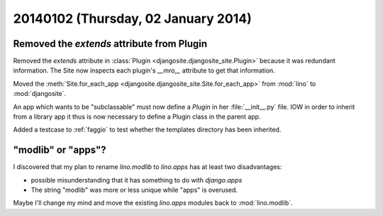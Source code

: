 ====================================
20140102 (Thursday, 02 January 2014)
====================================


Removed the `extends` attribute from Plugin
-------------------------------------------

Removed the `extends` attribute in :class:`Plugin
<djangosite.djangosite_site.Plugin>` because it was redundant information.
The Site now inspects each plugin's `__mro__`
attribute to get that information.

Moved the :meth:`Site.for_each_app <djangosite.djangosite_site.Site.for_each_app>` from :mod:`lino`  to :mod:`djangosite`.

An app which wants to be "subclassable" must now define a 
`Plugin` in her :file:`__init__.py` file.
IOW in order to inherit from a library app it thus is now necessary to 
define a Plugin class in the parent app. 

Added a testcase to :ref:`faggio` to test whether 
the templates directory has been inherited.

"modlib" or "apps"?
-------------------

I discovered that my plan to rename `lino.modlib` to `lino.apps` has
at least two disadvantages:

- possible misunderstanding that it has something to do with
  `django.apps`

- The string "modlib" was more or less unique while "apps" 
  is overused.

Maybe I'll change my mind and move the existing `lino.apps` modules
back to :mod:`lino.modlib`.



